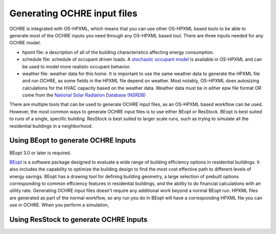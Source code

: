 Generating OCHRE input files
============================

OCHRE is integrated with OS-HPXML, which means that you can use other OS-HPXML based tools to be able to generate most of the OCHRE inputs you need through any OS-HPXML based tool.
There are three inputs needed for any OCHRE model:

- hpxml file: a description of all of the building characteristics affecting energy consumption.
- schedule file: schedule of occupant driven loads. A `stochastic occupant model  <https://www.sciencedirect.com/science/article/pii/S0306261922011540>`_ is available in OS-HPXML and can be used to model more realistic occupant behavior.
- weather file: weather data for this home. It is important to use the same weather data to generate the HPXML file and run OCHRE, as some fields in the HPXML file depend on weather. Most notably, OS-HPXML does autosizing calculations for the HVAC capacity based on the weather data. Weather data must be in either epw file format OR come from the `National Solar Radiation Database (NSRDB)  <https://nsrdb.nrel.gov/>`_

There are multiple tools that can be used to generate OCHRE input files, as an OS-HPXML based workflow can be used. However, the most common ways to generate OCHRE input files is to use either BEopt or ResStock. BEopt is best suited to runs of a single, specific building. ResStock is best suited to larger scale runs, such as trying to simulate all the residential buildings in a neighborhood.

Using BEopt to generate OCHRE Inputs
------------------------------------
BEopt 3.0 or later is required.

`BEopt  <https://www.nrel.gov/buildings/beopt.html>`_ is a software package designed to evaluate a wide range of building efficiency options in residential buildings. It also includes the capability to optimize the building design to find the most cost effective path to different levels of energy savings. BEopt has a drawing tool for defining building geometry, a large selection of prebuilt options corresponding to common efficiency features in residential buildings, and the ability to do financial calculations with an utility rate.
Generating OCHRE input files doesn't require any additional work beyond a normal BEopt run. HPXML files are generated as part of the normal workflow, so any run you do in BEopt will have a corresponding HPXML file you can use in OCHRE. When you perform a simulation, 


Using ResStock to generate OCHRE Inputs
---------------------------------------